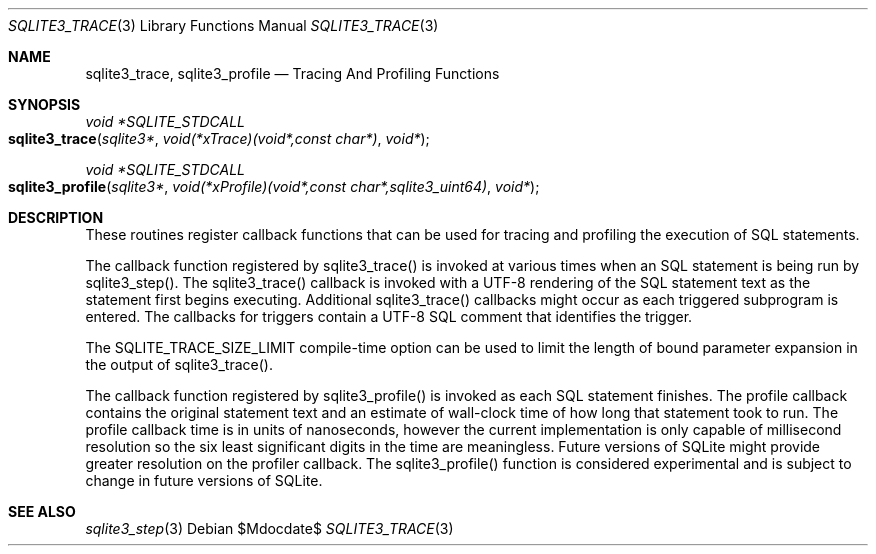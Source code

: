 .Dd $Mdocdate$
.Dt SQLITE3_TRACE 3
.Os
.Sh NAME
.Nm sqlite3_trace ,
.Nm sqlite3_profile
.Nd Tracing And Profiling Functions
.Sh SYNOPSIS
.Ft void *SQLITE_STDCALL 
.Fo sqlite3_trace
.Fa "sqlite3*"
.Fa "void(*xTrace)(void*,const char*)"
.Fa "void*"
.Fc
.Ft void *SQLITE_STDCALL 
.Fo sqlite3_profile
.Fa "sqlite3*"
.Fa "void(*xProfile)(void*,const char*,sqlite3_uint64)"
.Fa "void*"
.Fc
.Sh DESCRIPTION
These routines register callback functions that can be used for tracing
and profiling the execution of SQL statements.
.Pp
The callback function registered by sqlite3_trace() is invoked at various
times when an SQL statement is being run by sqlite3_step().
The sqlite3_trace() callback is invoked with a UTF-8 rendering of the
SQL statement text as the statement first begins executing.
Additional sqlite3_trace() callbacks might occur as each triggered
subprogram is entered.
The callbacks for triggers contain a UTF-8 SQL comment that identifies
the trigger.
.Pp
The SQLITE_TRACE_SIZE_LIMIT compile-time option
can be used to limit the length of bound parameter expansion
in the output of sqlite3_trace().
.Pp
The callback function registered by sqlite3_profile() is invoked as
each SQL statement finishes.
The profile callback contains the original statement text and an estimate
of wall-clock time of how long that statement took to run.
The profile callback time is in units of nanoseconds, however the current
implementation is only capable of millisecond resolution so the six
least significant digits in the time are meaningless.
Future versions of SQLite might provide greater resolution on the profiler
callback.
The sqlite3_profile() function is considered experimental and is subject
to change in future versions of SQLite.
.Sh SEE ALSO
.Xr sqlite3_step 3
